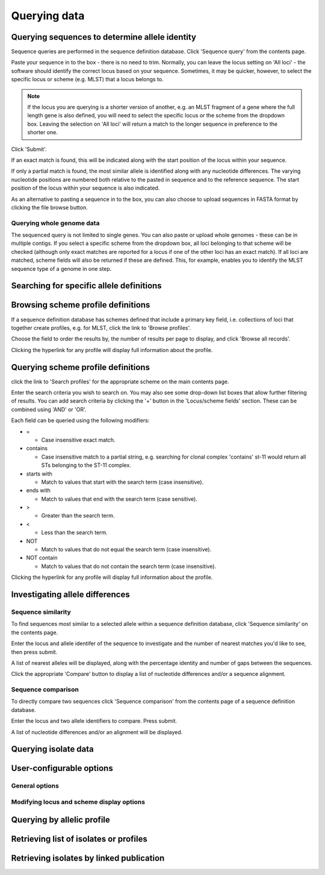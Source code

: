 #############
Querying data
#############

.. _sequence_query:

.. index::
   pair: identify; allele sequence

***********************************************
Querying sequences to determine allele identity
***********************************************
Sequence queries are performed in the sequence definition database.   Click 'Sequence query' from the contents page.

.. image:: /images/data_query/sequence_query.png 

Paste your sequence in to the box - there is no need to trim. Normally, you can leave the locus setting on 'All loci' - the software should identify the correct locus based on your sequence.  Sometimes, it may be quicker, however, to select the specific locus or scheme (e.g. MLST) that a locus belongs to. 

.. note::

   If the locus you are querying is a shorter version of another, e.g. an MLST fragment of a gene where the full length gene is also defined, you will need to select the specific locus or the scheme from the dropdown box.  Leaving the selection on 'All loci' will return a match to the longer sequence in preference to the shorter one. 

Click 'Submit'.

.. image:: /images/data_query/sequence_query2.png 

If an exact match is found, this will be indicated along with the start position of the locus within your sequence.

.. image:: /images/data_query/sequence_query3.png 

If only a partial match is found, the most similar allele is identified along with any nucleotide differences. The varying nucleotide positions are numbered both relative to the pasted in sequence and to the reference sequence. The start position of the locus within your sequence is also indicated.

.. image:: /images/data_query/sequence_query4.png 

As an alternative to pasting a sequence in to the box, you can also choose to upload sequences in FASTA format by clicking the file browse button.

.. image:: /images/data_query/sequence_query5.png 

.. index::
   pair: identify; sequence type

Querying whole genome data
==========================
The sequenced query is not limited to single genes.  You can also paste or upload whole genomes - these can be in multiple contigs.  If you select a specific scheme from the dropdown box, all loci belonging to that scheme will be checked (although only exact matches are reported for a locus if one of the other loci has an exact match).  If all loci are matched, scheme fields will also be returned if these are defined.  This, for example, enables you to identify the MLST sequence type of a genome in one step.

.. image:: /images/data_query/sequence_query6.png

.. _locus_specific_query:

*****************************************
Searching for specific allele definitions
*****************************************

.. todo:: Add description.

.. index::
   pair: browse; scheme profiles

***********************************
Browsing scheme profile definitions
***********************************
If a sequence definition database has schemes defined that include a primary key field, i.e. collections of loci that together create profiles, e.g. for MLST, click the link to 'Browse profiles'. 

.. image:: /images/data_query/browse_profiles.png

Choose the field to order the results by, the number of results per page to display, and click 'Browse all records'.

.. image:: /images/data_query/browse_profiles2.png

Clicking the hyperlink for any profile will display full information about the profile.

.. image:: /images/data_query/browse_profiles3.png

.. index::
   pair: query; scheme profiles

***********************************
Querying scheme profile definitions
***********************************
click the link to 'Search profiles' for the appropriate scheme on the main contents page.

.. image:: /images/data_query/query_profiles.png

Enter the search criteria you wish to search on. You may also see some drop-down list boxes that allow further filtering of results.  You can add search criteria by clicking the '+' button in the 'Locus/scheme fields' section.  These can be combined using 'AND' or 'OR'. 

.. image:: /images/data_query/query_profiles2.png

Each field can be queried using the following modifiers:

* =

  * Case insensitive exact match.

* contains

  * Case insensitive match to a partial string, e.g. searching for clonal complex 'contains' st-11 would return all STs belonging to the ST-11 complex.

* starts with

  * Match to values that start with the search term (case insensitive).

* ends with

  * Match to values that end with the search term (case sensitive).

* >

  * Greater than the search term.

* <

  * Less than the search term.

* NOT

  * Match to values that do not equal the search term (case insensitive).

* NOT contain

  * Match to values that do not contain the search term (case insensitive).

Clicking the hyperlink for any profile will display full information about the profile.

.. image:: /images/data_query/query_profiles3.png

.. _allele_differences:

********************************
Investigating allele differences
********************************

.. index::
   single: sequence similarity; determining

Sequence similarity
===================
To find sequences most similar to a selected allele within a sequence definition database, click 'Sequence similarity' on the contents page.

.. image:: /images/data_query/sequence_similarity.png

Enter the locus and allele identifer of the sequence to investigate and the number of nearest matches you'd like to see, then press submit.

.. image:: /images/data_query/sequence_similarity2.png

A list of nearest alleles will be displayed, along with the percentage identity and number of gaps between the sequences.

.. image:: /images/data_query/sequence_similarity3.png

Click the appropriate 'Compare' button to display a list of nucleotide differences and/or a sequence alignment.

.. image:: /images/data_query/sequence_similarity4.png

Sequence comparison
===================
To directly compare two sequences click 'Sequence comparison' from the contents page of a sequence definition database.

.. image:: /images/data_query/sequence_comparison.png

Enter the locus and two allele identifiers to compare.  Press submit.

.. image:: /images/data_query/sequence_comparison2.png

A list of nucleotide differences and/or an alignment will be displayed.

.. image:: /images/data_query/sequence_comparison3.png

.. seealso::

   :ref:`Locus explorer plugin <locus_explorer>`.

.. _isolate_query:

*********************
Querying isolate data
*********************

.. todo:: Add description.

*************************
User-configurable options
*************************

.. index::
   pair: provenance fields; modifying display
   single: options; display
   single: options; querying

General options
===============

.. index::
   pair: schemes; modifying display
   pair: loci; modifying display

Modifying locus and scheme display options
==========================================

.. todo:: Add description.

***************************
Querying by allelic profile
***************************

.. todo:: Add description.

***************************************
Retrieving list of isolates or profiles
***************************************

.. todo:: Add description.

*****************************************
Retrieving isolates by linked publication
*****************************************

.. todo:: Add description.



